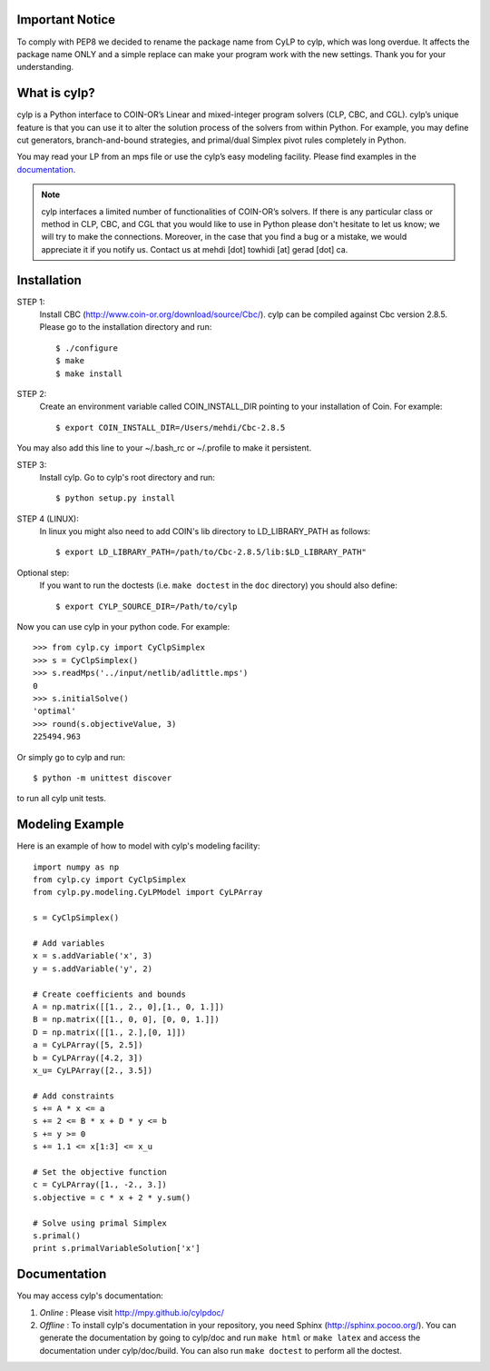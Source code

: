 Important Notice
==================
To comply with PEP8 we decided to rename the package name from CyLP to cylp,
which was long overdue.
It affects the package name ONLY and a simple replace can make your program
work with the new settings.
Thank you for your understanding.

What is cylp?
==============
cylp is a Python interface to COIN-OR’s Linear and mixed-integer program solvers
(CLP, CBC, and CGL). cylp’s unique feature is that you can use it to alter the
solution process of the solvers from within Python. For example, you may
define cut generators, branch-and-bound strategies, and primal/dual Simplex
pivot rules completely in Python.

You may read your LP from an mps file or use the cylp’s easy modeling
facility. Please find examples in the `documentation
<http://mpy.github.io/cylpdoc/>`_.

.. note::

   cylp interfaces a limited number of functionalities of
   COIN-OR’s solvers. If there is any particular
   class or method in CLP, CBC, and CGL that you would like to use in Python
   please don't hesitate to let us know; we will try to make the connections.
   Moreover, in the case that you find a bug or a mistake, we would appreciate
   it if you notify us. Contact us at mehdi [dot] towhidi [at] gerad [dot] ca.




Installation
============

STEP 1:
    Install CBC (http://www.coin-or.org/download/source/Cbc/).
    cylp can be compiled against
    Cbc version 2.8.5. Please go to the installation directory and run::

        $ ./configure
        $ make
        $ make install

STEP 2:
    Create an environment variable called COIN_INSTALL_DIR pointing to your
    installation of Coin. For example::

        $ export COIN_INSTALL_DIR=/Users/mehdi/Cbc-2.8.5

You may also add this line to your ~/.bash_rc or ~/.profile to make
it persistent.

STEP 3:
    Install cylp. Go to cylp's root directory and run::

        $ python setup.py install

STEP 4 (LINUX):
     In linux you might also need to add COIN's lib directory to
     LD_LIBRARY_PATH as follows::

        $ export LD_LIBRARY_PATH=/path/to/Cbc-2.8.5/lib:$LD_LIBRARY_PATH"

Optional step:
    If you want to run the doctests (i.e. ``make doctest`` in the ``doc`` directory)
    you should also define::

        $ export CYLP_SOURCE_DIR=/Path/to/cylp

Now you can use cylp in your python code. For example::

    >>> from cylp.cy import CyClpSimplex
    >>> s = CyClpSimplex()
    >>> s.readMps('../input/netlib/adlittle.mps')
    0
    >>> s.initialSolve()
    'optimal'
    >>> round(s.objectiveValue, 3)
    225494.963

Or simply go to cylp and run::

    $ python -m unittest discover

to run all cylp unit tests.



Modeling Example
==================

Here is an example of how to model with cylp's modeling facility::

    import numpy as np
    from cylp.cy import CyClpSimplex
    from cylp.py.modeling.CyLPModel import CyLPArray

    s = CyClpSimplex()

    # Add variables
    x = s.addVariable('x', 3)
    y = s.addVariable('y', 2)

    # Create coefficients and bounds
    A = np.matrix([[1., 2., 0],[1., 0, 1.]])
    B = np.matrix([[1., 0, 0], [0, 0, 1.]])
    D = np.matrix([[1., 2.],[0, 1]])
    a = CyLPArray([5, 2.5])
    b = CyLPArray([4.2, 3])
    x_u= CyLPArray([2., 3.5])

    # Add constraints
    s += A * x <= a
    s += 2 <= B * x + D * y <= b
    s += y >= 0
    s += 1.1 <= x[1:3] <= x_u

    # Set the objective function
    c = CyLPArray([1., -2., 3.])
    s.objective = c * x + 2 * y.sum()

    # Solve using primal Simplex
    s.primal()
    print s.primalVariableSolution['x']



Documentation
===============
You may access cylp's documentation:

1. *Online* : Please visit http://mpy.github.io/cylpdoc/

2. *Offline* : To install cylp's documentation in your repository, you need
   Sphinx (http://sphinx.pocoo.org/). You can generate the documentation by
   going to cylp/doc and run ``make html`` or ``make latex`` and access the
   documentation under cylp/doc/build. You can also run ``make doctest`` to
   perform all the doctest.


.. image:: https://d2weczhvl823v0.cloudfront.net/mpy/cylp/trend.png
   :alt: Bitdeli badge
   :target: https://bitdeli.com/free

.. image:: https://cruel-carlota.pagodabox.com/f8efbddd4f44bb098d20dafdd0b9e897
   :alt: githalytics.com
   :target: http://githalytics.com/mpy/cylp


